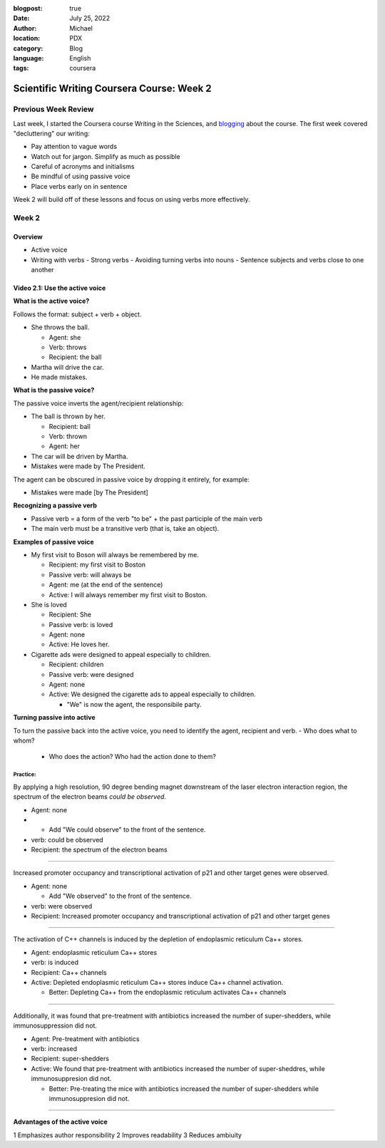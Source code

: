 :blogpost: true
:date: July 25, 2022
:author: Michael
:location: PDX
:category: Blog
:language: English
:tags: coursera

Scientific Writing Coursera Course: Week 2
==========================================

Previous Week Review
--------------------

Last week, I started the Coursera course Writing in the Sciences, and `blogging <SciWr_W1U1v1.html>`_ about the course. The first week covered "decluttering" our writing:

- Pay attention to vague words
- Watch out for jargon. Simplify as much as possible
- Careful of acronyms and initialisms
- Be mindful of using passive voice
- Place verbs early on in sentence

Week 2 will build off of these lessons and focus on using verbs more effectively.


Week 2
------

Overview
^^^^^^^^

- Active voice
- Writing with verbs
  - Strong verbs
  - Avoiding turning verbs into nouns
  - Sentence subjects and verbs close to one another


Video 2.1: Use the active voice
^^^^^^^^^^^^^^^^^^^^^^^^^^^^^^^

**What is the active voice?**

Follows the format: subject + verb + object.

- She throws the ball.

  - Agent: she
  - Verb: throws
  - Recipient: the ball

- Martha will drive the car.
- He made mistakes.

**What is the passive voice?**

The passive voice inverts the agent/recipient relationship:

- The ball is thrown by her.

  - Recipient: ball
  - Verb: thrown
  - Agent: her

- The car will be driven by Martha.
- Mistakes were made by The President.

The agent can be obscured in passive voice by dropping it entirely, for example:

- Mistakes were made [by The President]

**Recognizing a passive verb**

- Passive verb = a form of the verb "to be" + the past participle of the main verb
- The main verb must be a transitive verb (that is, take an object).

**Examples of passive voice**

- My first visit to Boson will always be remembered by me.

  - Recipient: my first visit to Boston
  - Passive verb: will always be
  - Agent: me (at the end of the sentence)
  - Active: I will always remember my first visit to Boston.

- She is loved

  - Recipient: She
  - Passive verb: is loved
  - Agent: none
  - Active: He loves her.

- Cigarette ads were designed to appeal especially to children.

  - Recipient: children
  - Passive verb: were designed
  - Agent: none
  - Active: We designed the cigarette ads to appeal especially to children.

    - "We" is now the agent, the responsibile party.

**Turning passive into active**

To turn the passive back into the active voice, you need to identify the agent, recipient and verb.
- Who does what to whom?

  - Who does the action? Who had the action done to them?


Practice:
"""""""""

By applying a high resolution, 90 degree bending magnet downstream of the laser electron interaction region, the spectrum of the electron beams *could be observed*.

- Agent: none
-
  - Add "We could observe" to the front of the sentence.

- verb: could be observed
- Recipient: the spectrum of the electron beams


------

Increased promoter occupancy and transcriptional activation of p21 and other target genes were observed.

- Agent: none

  - Add "We observed" to the front of the sentence.

- verb: were observed
- Recipient: Increased promoter occupancy and transcriptional activation of p21 and other target genes


------

The activation of C++ channels is induced by the depletion of endoplasmic reticulum Ca++ stores.

- Agent: endoplasmic reticulum Ca++ stores
- verb: is induced
- Recipient: Ca++ channels
- Active: Depleted endoplasmic reticulum Ca++ stores induce Ca++ channel activation.

  - Better: Depleting Ca++ from the endoplasmic reticulum activates Ca++ channels


-------

Additionally, it was found that pre-treatment with antibiotics increased the number of super-shedders, while immunosuppression did not.

- Agent: Pre-treatment with antibiotics
- verb: increased
- Recipient: super-shedders
- Active: We found that pre-treatment with antibiotics increased the number of super-sheddres, while immunosuppresion did not.

  - Better: Pre-treating the mice with antibiotics increased the number of super-shedders while immunosuppresion did not.

------

**Advantages of the active voice**

1 Emphasizes author responsibility
2 Improves readability
3 Reduces ambiuity
